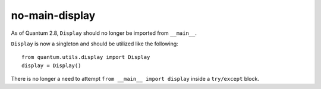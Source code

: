 no-main-display
===============

As of Quantum 2.8, ``Display`` should no longer be imported from ``__main__``.

``Display`` is now a singleton and should be utilized like the following::

   from quantum.utils.display import Display
   display = Display()

There is no longer a need to attempt ``from __main__ import display`` inside
a ``try/except`` block.
